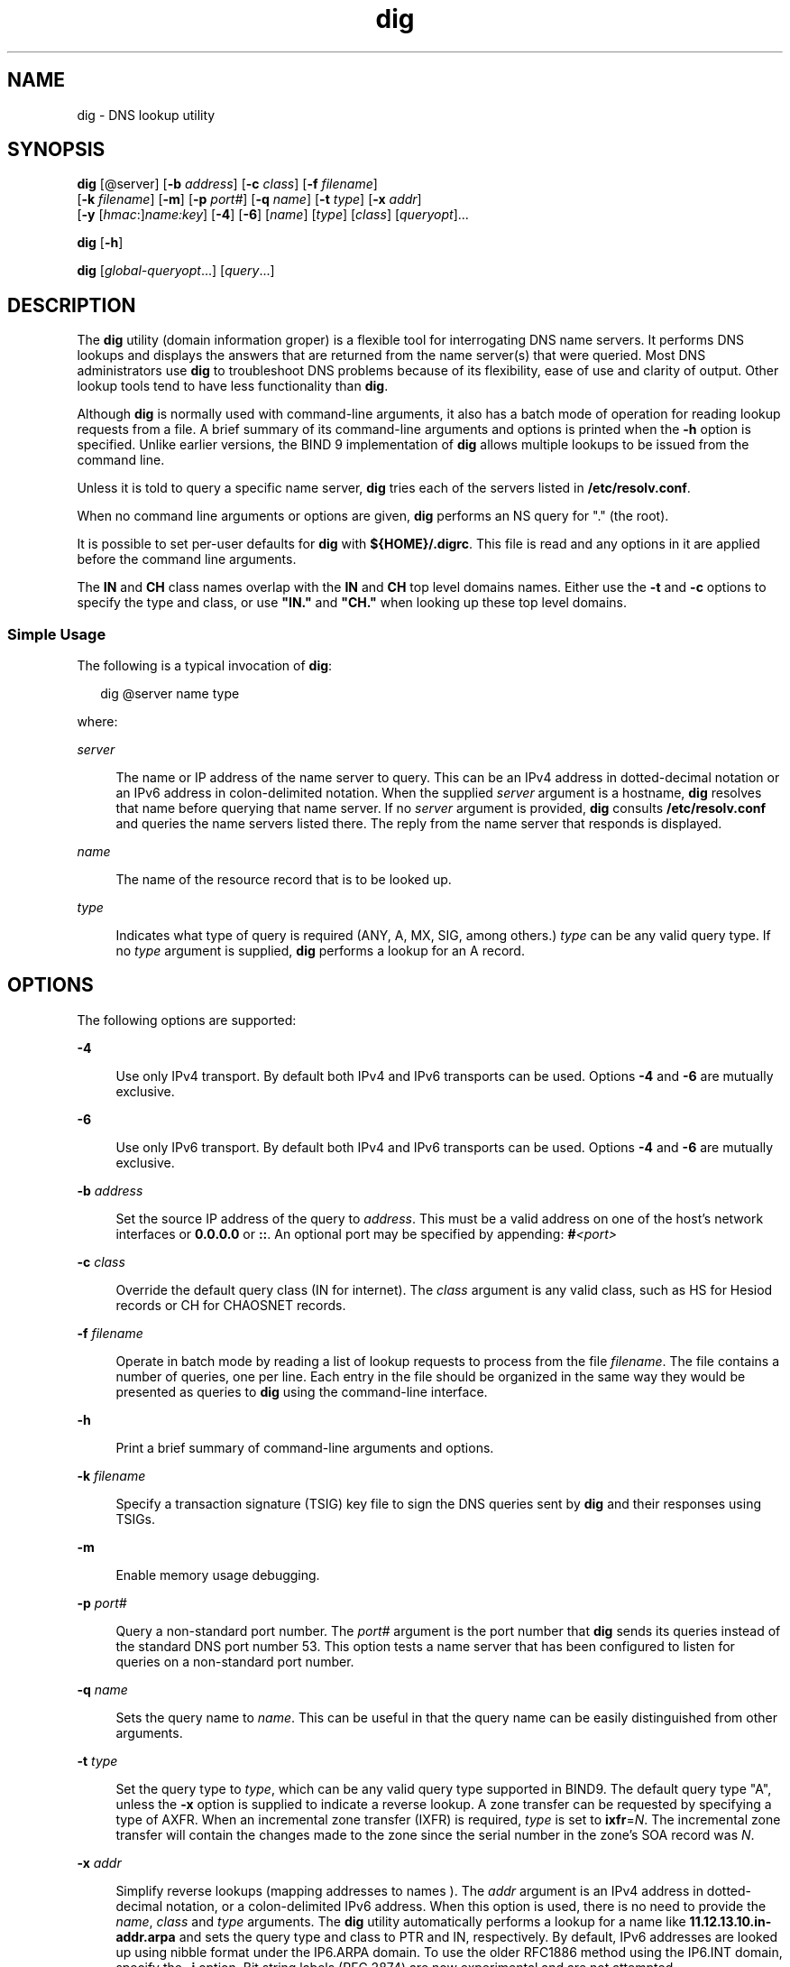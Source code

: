 '\" te
.\" Copyright (C) 2010 Internet Systems Consortium, Inc. ("ISC")
.\" Permission to use, copy, modify, and/or distribute this software for any purpose  with or without fee is hereby granted, provided that the above copyright notice  and this permission notice appear in all copies.  THE SOFTWARE IS PROVIDED "AS IS" AND ISC DISCLAIMS ALL WARRANTIES WITH REGARD TO THIS SOFTWARE INCLUDING ALL IMPLIED WARRANTIES OF  MERCHANTABILITY AND FITNESS. IN NO EVENT SHALL ISC BE LIABLE FOR ANY SPECIAL,  DIRECT, INDIRECT, OR CONSEQUENTIAL DAMAGES OR ANY DAMAGES WHATSOEVER RESULTING  FROM LOSS OF USE, DATA OR PROFITS, WHETHER IN AN ACTION OF CONTRACT, NEGLIGENCE OR OTHER TORTIOUS ACTION, ARISING OUT OF OR IN CONNECTION WITH THE  USE OR PERFORMANCE OF THIS SOFTWARE.
.\" Portions Copyright (c) 2010, Sun Microsystems, Inc. All Rights Reserved.
.TH dig 8 "19 Oct 2015" "SunOS 5.12" "System Administration Commands"
.SH NAME
dig \- DNS lookup utility
.SH SYNOPSIS
.LP
.nf
\fBdig\fR [@server] [\fB-b\fR \fIaddress\fR] [\fB-c\fR \fIclass\fR] [\fB-f\fR \fIfilename\fR] 
     [\fB-k\fR \fIfilename\fR] [\fB-m\fR] [\fB-p\fR \fIport#\fR] [\fB-q\fR \fIname\fR] [\fB-t\fR \fItype\fR] [\fB-x\fR \fIaddr\fR] 
     [\fB-y\fR [\fIhmac\fR:]\fIname:key\fR] [\fB-4\fR] [\fB-6\fR] [\fIname\fR] [\fItype\fR] [\fIclass\fR] [\fIqueryopt\fR]...
.fi

.LP
.nf
\fBdig\fR [\fB-h\fR]
.fi

.LP
.nf
\fBdig\fR [\fIglobal-queryopt\fR...] [\fIquery\fR...]
.fi

.SH DESCRIPTION
.sp
.LP
The \fBdig\fR utility (domain information groper) is a flexible tool for interrogating DNS name servers. It performs DNS lookups and displays the answers that are returned from the name server(s) that were queried. Most DNS administrators use \fBdig\fR to troubleshoot DNS problems because of its flexibility, ease of use and clarity of output. Other lookup tools tend to have less functionality than \fBdig\fR.
.sp
.LP
Although \fBdig\fR is normally used with command-line arguments, it also has a batch mode of operation for reading lookup requests from a file. A brief summary of its command-line arguments and options is printed when the \fB-h\fR option is specified. Unlike earlier versions, the BIND 9 implementation of \fBdig\fR allows multiple lookups to be issued from the command line.
.sp
.LP
Unless it is told to query a specific name server, \fBdig\fR tries each of the servers listed in \fB/etc/resolv.conf\fR.
.sp
.LP
When no command line arguments or options are given, \fBdig\fR performs an NS query for "." (the root).
.sp
.LP
It is possible to set per-user defaults for \fBdig\fR with \fB${HOME}/.digrc\fR. This file is read and any options in it are applied before the command line arguments.
.sp
.LP
The \fBIN\fR and \fBCH\fR class names overlap with the \fBIN\fR and \fBCH\fR top level domains names. Either use the \fB-t\fR and \fB-c\fR options to specify the type and class, or use \fB"IN."\fR and \fB"CH."\fR when looking up these top level domains.
.SS "Simple Usage"
.sp
.LP
The following is a typical invocation of \fBdig\fR:
.sp
.in +2
.nf
dig @server name type 
.fi
.in -2
.sp

.sp
.LP
where:
.sp
.ne 2
.mk
.na
\fB\fIserver\fR\fR
.ad
.sp .6
.RS 4n
The name or IP address of the name server to query. This can be an IPv4 address in dotted-decimal notation or an IPv6 address in colon-delimited notation. When the supplied \fIserver\fR argument is a hostname, \fBdig\fR resolves that name before querying that name server. If no \fIserver\fR argument is provided, \fBdig\fR consults \fB/etc/resolv.conf\fR and queries the name servers listed there. The reply from the name server that responds is displayed.
.RE

.sp
.ne 2
.mk
.na
\fB\fIname\fR\fR
.ad
.sp .6
.RS 4n
The name of the resource record that is to be looked up.
.RE

.sp
.ne 2
.mk
.na
\fB\fItype\fR\fR
.ad
.sp .6
.RS 4n
Indicates what type of query is required (ANY, A, MX, SIG, among others.) \fItype\fR can be any valid query type. If no \fItype\fR argument is supplied, \fBdig\fR performs a lookup for an A record.
.RE

.SH OPTIONS
.sp
.LP
The following options are supported:
.sp
.ne 2
.mk
.na
\fB\fB-4\fR\fR
.ad
.sp .6
.RS 4n
Use only IPv4 transport. By default both IPv4 and IPv6 transports can be used. Options \fB-4\fR and \fB-6\fR are mutually exclusive.
.RE

.sp
.ne 2
.mk
.na
\fB\fB-6\fR\fR
.ad
.sp .6
.RS 4n
Use only IPv6 transport. By default both IPv4 and IPv6 transports can be used. Options \fB-4\fR and \fB-6\fR are mutually exclusive.
.RE

.sp
.ne 2
.mk
.na
\fB\fB-b\fR \fIaddress\fR\fR
.ad
.sp .6
.RS 4n
Set the source IP address of the query to \fIaddress\fR. This must be a valid address on one of the host's network interfaces or \fB0.0.0.0\fR or \fB::\fR. An optional port may be specified by appending: \fB#\fR\fI<port>\fR
.RE

.sp
.ne 2
.mk
.na
\fB\fB-c\fR \fIclass\fR\fR
.ad
.sp .6
.RS 4n
Override the default query class (IN for internet). The \fIclass\fR argument is any valid class, such as HS for Hesiod records or CH for CHAOSNET records.
.RE

.sp
.ne 2
.mk
.na
\fB\fB-f\fR \fIfilename\fR\fR
.ad
.sp .6
.RS 4n
Operate in batch mode by reading a list of lookup requests to process from the file \fIfilename\fR. The file contains a number of queries, one per line. Each entry in the file should be organized in the same way they would be presented as queries to \fBdig\fR using the command-line interface.
.RE

.sp
.ne 2
.mk
.na
\fB\fB-h\fR\fR
.ad
.sp .6
.RS 4n
Print a brief summary of command-line arguments and options.
.RE

.sp
.ne 2
.mk
.na
\fB\fB-k\fR \fIfilename\fR\fR
.ad
.sp .6
.RS 4n
Specify a transaction signature (TSIG) key file to sign the DNS queries sent by \fBdig\fR and their responses using TSIGs.
.RE

.sp
.ne 2
.mk
.na
\fB\fB-m\fR\fR
.ad
.sp .6
.RS 4n
Enable memory usage debugging.
.RE

.sp
.ne 2
.mk
.na
\fB\fB-p\fR \fIport#\fR\fR
.ad
.sp .6
.RS 4n
Query a non-standard port number. The \fIport#\fR argument is the port number that \fBdig\fR sends its queries instead of the standard DNS port number 53. This option tests a name server that has been configured to listen for queries on a non-standard port number.
.RE

.sp
.ne 2
.mk
.na
\fB\fB-q\fR \fIname\fR\fR
.ad
.sp .6
.RS 4n
Sets the query name to \fIname\fR. This can be useful in that the query name can be easily distinguished from other arguments.
.RE

.sp
.ne 2
.mk
.na
\fB\fB-t\fR \fItype\fR\fR
.ad
.sp .6
.RS 4n
Set the query type to \fItype\fR, which can be any valid query type supported in BIND9. The default query type "A", unless the \fB-x\fR option is supplied to indicate a reverse lookup. A zone transfer can be requested by specifying a type of AXFR. When an incremental zone transfer (IXFR) is required, \fItype\fR is set to \fBixfr\fR=\fIN\fR. The incremental zone transfer will contain the changes made to the zone since the serial number in the zone's SOA record was \fIN\fR.
.RE

.sp
.ne 2
.mk
.na
\fB\fB-x\fR \fIaddr\fR\fR
.ad
.sp .6
.RS 4n
Simplify reverse lookups (mapping addresses to names ). The \fIaddr\fR argument is an IPv4 address in dotted-decimal notation, or a colon-delimited IPv6 address. When this option is used, there is no need to provide the \fIname\fR, \fIclass\fR and \fItype\fR arguments. The \fBdig\fR utility automatically performs a lookup for a name like \fB11.12.13.10.in-addr.arpa\fR and sets the query type and class to PTR and IN, respectively. By default, IPv6 addresses are looked up using nibble format under the IP6.ARPA domain. To use the older RFC1886 method using the IP6.INT domain, specify the \fB-i\fR option. Bit string labels (RFC 2874) are now experimental and are not attempted.
.RE

.sp
.ne 2
.mk
.na
\fB\fB-y\fR [\fIhmac\fR:]\fIname\fR:\fIkey\fR\fR
.ad
.sp .6
.RS 4n
Specify a transaction signature (TSIG) key on the command line. This is done to sign the DNS queries sent by \fBdig\fR, as well as their responses. You can also specify the TSIG key itself on the command line using the \fB-y\fR option. The optional \fIhmac\fR is the type of TSIG; the default is \fBHMAC-MD5\fR. The \fIname\fR argument is the name of the TSIG key and the \fIkey\fR argument is the actual key. The key is a base-64 encoded string, typically generated by \fBdnssec-keygen\fR(8). 
.sp
Caution should be taken when using the \fB-y\fR option on multi-user systems, since the key can be visible in the output from \fBps\fR(1) or in the shell's history file. When using TSIG authentication with \fBdig\fR, the name server that is queried needs to know the key and algorithm that is being used. In BIND, this is done by providing appropriate \fBkey\fR and \fBserver\fR statements in \fBnamed.conf\fR.
.RE

.SH QUERY OPTIONS
.sp
.LP
The \fBdig\fR utility provides a number of query options which affect the way in which lookups are made and the results displayed. Some of these set or reset flag bits in the query header, some determine which sections of the answer get printed, and others determine the timeout and retry strategies.
.sp
.LP
Each query option is identified by a keyword preceded by a plus sign (+). Some keywords set or reset an option. These may be preceded by the string no to negate the meaning of that keyword. Other keywords assign values to options like the timeout interval. They have the form \fB+keyword=\fR\fIvalue\fR. The query options are:
.sp
.ne 2
.mk
.na
\fB\fB+[no]tcp\fR\fR
.ad
.sp .6
.RS 4n
Use [do not use] TCP when querying name servers. The default behaviour is to use UDP unless an AXFR or IXFR query is requested, in which case a TCP connection is used.
.RE

.sp
.ne 2
.mk
.na
\fB\fB+[no]vc\fR\fR
.ad
.sp .6
.RS 4n
Use [do not use] TCP when querying name servers. This alternate syntax to \fB+[no]tcp\fR is provided for backwards compatibility. The "vc" stands for "virtual circuit".
.RE

.sp
.ne 2
.mk
.na
\fB\fB+[no]ignore\fR\fR
.ad
.sp .6
.RS 4n
Ignore truncation in UDP responses instead of retrying with TCP. By default, TCP retries are performed.
.RE

.sp
.ne 2
.mk
.na
\fB\fB+domain=\fR\fIsomename\fR\fR
.ad
.sp .6
.RS 4n
Set the search list to contain the single domain \fIsomename\fR, as if specified in a \fBdomain\fR directive in \fB/etc/resolv.conf\fR, and enable search list processing as if the \fB+search\fR option were given.
.RE

.sp
.ne 2
.mk
.na
\fB\fB+[no]search\fR\fR
.ad
.sp .6
.RS 4n
Use [do not use] the search list defined by the \fBsearchlist\fR or \fBdomain\fR directive in \fBresolv.conf\fR (if any). The search list is not used by default.
.RE

.sp
.ne 2
.mk
.na
\fB\fB+[no]showsearch\fR\fR
.ad
.sp .6
.RS 4n
Perform [do not perform] a search showing intermediate results.
.RE

.sp
.ne 2
.mk
.na
\fB\fB+[no]defname\fR\fR
.ad
.sp .6
.RS 4n
Deprecated, treated as a synonym for \fB+[no]search\fR.
.RE

.sp
.ne 2
.mk
.na
\fB\fB+[no]aaonly\fR\fR
.ad
.sp .6
.RS 4n
Sets the \fBaa\fR flag in the query.
.RE

.sp
.ne 2
.mk
.na
\fB\fB+[no]aaflag\fR\fR
.ad
.sp .6
.RS 4n
A synonym for \fB+[no]aaonly\fR.
.RE

.sp
.ne 2
.mk
.na
\fB\fB+[no]adflag\fR\fR
.ad
.sp .6
.RS 4n
Set [do not set] the AD (authentic data) bit in the query. This requests that the server return, regardless of whether all of the answer and authority sections have all been validated as secure according to the security policy of the server. A setting of \fBAD=1\fR indicates that all records have been validated as secure and the answer is not from an \fBOPT-OUT\fR range. \fBAD=0\fR indicates that some part of the answer is insecure or not validated.
.RE

.sp
.ne 2
.mk
.na
\fB\fB+[no]cdflag\fR\fR
.ad
.sp .6
.RS 4n
Set [do not set] the CD (checking disabled) bit in the query. This requests the server to not perform DNSSEC validation of responses.
.RE

.sp
.ne 2
.mk
.na
\fB\fB+[no]cl\fR\fR
.ad
.sp .6
.RS 4n
Display [do not display] the CLASS when printing the record.
.RE

.sp
.ne 2
.mk
.na
\fB\fB+[no]ttlid\fR\fR
.ad
.sp .6
.RS 4n
Display [do not display] the TTL when printing the record.
.RE

.sp
.ne 2
.mk
.na
\fB\fB+[no]recurse\fR\fR
.ad
.sp .6
.RS 4n
Toggle the setting of the RD (recursion desired) bit in the query. This bit is set by default, which means \fBdig\fR normally sends recursive queries. Recursion is automatically disabled when the \fB+nssearch\fR or \fB+trace\fR query options are used.
.RE

.sp
.ne 2
.mk
.na
\fB\fB+[no]nssearch\fR\fR
.ad
.sp .6
.RS 4n
When this option is set, \fBdig\fR attempts to find the authoritative name servers for the zone containing the name being looked up and display the SOA record that each name server has for the zone.
.RE

.sp
.ne 2
.mk
.na
\fB\fB+[no]trace\fR\fR
.ad
.sp .6
.RS 4n
Toggle tracing of the delegation path from the root name servers for the name being looked up. Tracing is disabled by default. When tracing is enabled, \fBdig\fR makes iterative queries to resolve the name being looked up. It will follow referrals from the root servers, showing the answer from each server that was used to resolve the lookup.
.RE

.sp
.ne 2
.mk
.na
\fB\fB+[no]cmd\fR\fR
.ad
.sp .6
.RS 4n
Toggle the printing of the initial comment in the output identifying the version of \fBdig\fR and the query options that have been applied. This comment is printed by default.
.RE

.sp
.ne 2
.mk
.na
\fB\fB+[no]short\fR\fR
.ad
.sp .6
.RS 4n
Provide a terse answer. The default is to print the answer in a verbose form.
.RE

.sp
.ne 2
.mk
.na
\fB\fB+[no]identify\fR\fR
.ad
.sp .6
.RS 4n
Show [or do not show] the IP address and port number that supplied the answer when the +\fIshort\fR option is enabled. If short form answers are requested, the default is not to show the source address and port number of the server that provided the answer.
.RE

.sp
.ne 2
.mk
.na
\fB\fB+[no]comments\fR\fR
.ad
.sp .6
.RS 4n
Toggle the display of comment lines in the output. The default is to print comments.
.RE

.sp
.ne 2
.mk
.na
\fB\fB+[no]stats\fR\fR
.ad
.sp .6
.RS 4n
Toggle the printing of statistics: when the query was made, the size of the reply and so on. The default behaviour is to print the query statistics.
.RE

.sp
.ne 2
.mk
.na
\fB\fB+[no]qr\fR\fR
.ad
.sp .6
.RS 4n
Print [do not print] the query as it is sent. By default, the query is not printed.
.RE

.sp
.ne 2
.mk
.na
\fB\fB+[no]question\fR\fR
.ad
.sp .6
.RS 4n
Print [do not print] the question section of a query when an answer is returned. The default is to print the question section as a comment.
.RE

.sp
.ne 2
.mk
.na
\fB\fB+[no]answer\fR\fR
.ad
.sp .6
.RS 4n
Display [do not display] the answer section of a reply. The default is to display it.
.RE

.sp
.ne 2
.mk
.na
\fB\fB+[no]authority\fR\fR
.ad
.sp .6
.RS 4n
Display [do not display] the authority section of a reply. The default is to display it.
.RE

.sp
.ne 2
.mk
.na
\fB\fB+[no]additional\fR\fR
.ad
.sp .6
.RS 4n
Display [do not display] the additional section of a reply. The default is to display it.
.RE

.sp
.ne 2
.mk
.na
\fB\fB+[no]all\fR\fR
.ad
.sp .6
.RS 4n
Set or clear all display flags.
.RE

.sp
.ne 2
.mk
.na
\fB\fB+time=\fR\fIT\fR\fR
.ad
.sp .6
.RS 4n
Sets the timeout for a query to \fIT\fR seconds. The default time out is 5 seconds. An attempt to set \fIT\fR to less than 1 will result in a query timeout of 1 second being applied.
.RE

.sp
.ne 2
.mk
.na
\fB\fB+tries=\fR\fIT\fR\fR
.ad
.sp .6
.RS 4n
Sets the maximum number of UDP attempts to \fIT\fR. The default number is 3 (1 initial attempt followed by 2 retries). If T is less than or equal to zero, the number of retries is silently rounded up to 1.
.RE

.sp
.ne 2
.mk
.na
\fB\fB+retry=\fR\fIT\fR\fR
.ad
.sp .6
.RS 4n
Sets the number of UDP retries to \fIT\fR. The default is 2.
.RE

.sp
.ne 2
.mk
.na
\fB\fB+ndots=\fR\fID\fR\fR
.ad
.sp .6
.RS 4n
Set the number of dots that have to appear in \fIname\fR to \fID\fR for it to be considered absolute. The default value is that defined using the \fBndots\fR statement in \fB/etc/resolv.conf\fR, or 1 if no \fBndots\fR statement is present. Names with fewer dots are interpreted as relative names and will be searched for in the domains listed in the \fBsearch\fR or \fBdomain\fR directive in \fB/etc/resolv.conf\fR.
.RE

.sp
.ne 2
.mk
.na
\fB\fB+bufsize=\fR\fIB\fR\fR
.ad
.sp .6
.RS 4n
Set the UDP message buffer size advertised using EDNS0 to \fIB\fR bytes. The maximum and minimum sizes of this buffer are 65535 and 0 respectively. Values outside this range are rounded up or down appropriately.
.RE

.sp
.ne 2
.mk
.na
\fB\fB+edns=\fR\fI#\fR\fR
.ad
.sp .6
.RS 4n
Specify the EDNS version with which to query. Valid values are 0 to 255. Setting the EDNS version causes a EDNS query to be sent. \fB+noedns\fR clears the remembered EDNS version.
.RE

.sp
.ne 2
.mk
.na
\fB\fB+[no]multiline\fR\fR
.ad
.sp .6
.RS 4n
Print records like the SOA records in a verbose multi-line format with human-readable comments. The default is to print each record on a single line, to facilitate machine parsing of the \fBdig\fR output.
.RE

.sp
.ne 2
.mk
.na
\fB\fB+[no]fail\fR\fR
.ad
.sp .6
.RS 4n
Do not try the next server if you receive a \fBSERVFAIL\fR. The default is to not try the next server which is the reverse of normal stub resolver behavior.
.RE

.sp
.ne 2
.mk
.na
\fB\fB+[no]besteffort\fR\fR
.ad
.sp .6
.RS 4n
Attempt to display the contents of messages which are malformed. The default is to not display malformed answers.
.RE

.sp
.ne 2
.mk
.na
\fB\fB+[no]dnssec\fR\fR
.ad
.sp .6
.RS 4n
Request DNSSEC records be sent by setting the DNSSEC OK bit (DO) in the OPT record in the additional section of the query.
.RE

.sp
.ne 2
.mk
.na
\fB\fB+[no]sigchase\fR\fR
.ad
.sp .6
.RS 4n
Chase DNSSEC signature chains. Requires \fBdig\fR be compiled with \fB-DDIG_SIGCHASE\fR.
.RE

.sp
.ne 2
.mk
.na
\fB\fB+trusted-key=\fR####\fR
.ad
.sp .6
.RS 4n
Specifies a file containing trusted keys to be used with \fB+sigchase\fR. Each \fBDNSKEY\fR record must be on its own line.
.sp
If not specified dig will look for \fB/etc/trusted-key.key\fR then \fBtrusted-key.key\fR in the current directory.
.sp
Requires \fBdig\fR be compiled with \fB-DDIG_SIGCHASE\fR.
.RE

.sp
.ne 2
.mk
.na
\fB\fB+[no]topdown\fR\fR
.ad
.sp .6
.RS 4n
When chasing DNSSEC signature chains, perform a top-down validation. Requires \fBdig\fR be compiled with \fB-DDIG_SIGCHASE\fR.
.RE

.sp
.ne 2
.mk
.na
\fB\fB+[no]nsid\fR\fR
.ad
.sp .6
.RS 4n
Include an EDNS name server ID request when sending a query.
.RE

.SH MULTIPLE QUERIES
.sp
.LP
The BIND 9 implementation of \fBdig\fR supports specifying multiple queries on the command line (in addition to supporting the \fB-f\fR batch file option). Each of those queries can be supplied with its own set of flags, options and query options.
.sp
.LP
In this case, each \fIquery\fR argument represent an individual query in the command-line syntax described above. Each consists of any of the standard options and flags, the name to be looked up, an optional query type, and class and any query options that should be applied to that query.
.sp
.LP
A global set of query options, which should be applied to all queries, can also be supplied. These global query options must precede the first tuple of name, class, type, options, flags, and query options supplied on the command line. Any global query options (except the \fB+[no]cmd\fR option) can be overridden by a query-specific set of query options. For example:
.sp
.in +2
.nf
dig +qr www.isc.org any -x 127.0.0.1 isc.org ns +noqr
.fi
.in -2
.sp

.sp
.LP
\&...shows how \fBdig\fR could be used from the command line to make three lookups: an ANY query for \fBwww.isc.org\fR, a reverse lookup of 127.0.0.1 and a query for the NS records of \fBisc.org\fR. A global query option of \fB+qr\fR is applied, so that \fBdig\fR shows the initial query it made for each lookup. The final query has a local query option of \fB+noqr\fR which means that \fBdig\fR will not print the initial query when it looks up the NS records for \fBisc.org\fR.
.SH FILES
.sp
.ne 2
.mk
.na
\fB\fB/etc/resolv.conf\fR\fR
.ad
.sp .6
.RS 4n
Resolver configuration file
.RE

.sp
.ne 2
.mk
.na
\fB\fB${HOME}/.digrc\fR\fR
.ad
.sp .6
.RS 4n
User-defined configuration file
.RE

.SH ATTRIBUTES
.sp
.LP
See \fBattributes\fR(5) for descriptions of the following attributes:
.sp

.sp
.TS
tab() box;
cw(2.75i) |cw(2.75i) 
lw(2.75i) |lw(2.75i) 
.
ATTRIBUTE TYPEATTRIBUTE VALUE
_
Availabilitynetwork/dns/bind
_
Interface StabilityVolatile
.TE

.SH SEE ALSO
.sp
.LP
\fBdnssec-keygen\fR(8), \fBhost\fR(8), \fBnamed\fR(8), \fBnslookup\fR(8), \fBattributes\fR(5)
.sp
.LP
\fIRFC 1035\fR
.sp
.LP
See the BIND 9 \fIAdministrator's Reference Manual\fR. As of the date of publication of this man page, this document is available at https://www.isc.org/software/bind/documentation\&.
.SH BUGS
.sp
.LP
There are probably too many query options.
.SH NOTES
.sp
.LP
\fBnslookup\fR(8) and \fBdig\fR now report "Not Implemented" as \fBNOTIMP\fR rather  than \fBNOTIMPL\fR. This will have impact on scripts that are looking for \fBNOTIMPL\fR.
